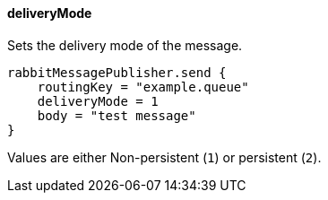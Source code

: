 ==== deliveryMode

Sets the delivery mode of the message.

[source,groovy]
rabbitMessagePublisher.send {
    routingKey = "example.queue"
    deliveryMode = 1
    body = "test message"
}

Values are either Non-persistent (`1`) or persistent (`2`).
